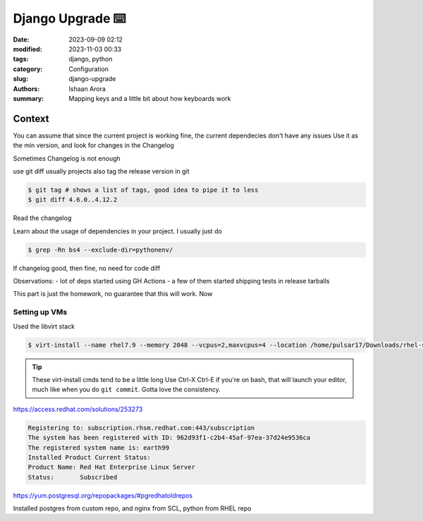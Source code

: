 Django Upgrade ⌨️
#################################################

:date: 2023-09-09 02:12
:modified: 2023-11-03 00:33
:tags: django, python
:category: Configuration
:slug: django-upgrade
:authors: Ishaan Arora
:summary: Mapping keys and a little bit about how keyboards work

Context
****************

You can assume that since the current project is working fine, the current dependecies don't have any issues
Use it as the min version, and look for changes in the Changelog

Sometimes Changelog is not enough

use git diff
usually projects also tag the release version in git

.. code:: sh

   $ git tag # shows a list of tags, good idea to pipe it to less
   $ git diff 4.6.0..4.12.2

Read the changelog

Learn about the usage of dependencies in your project.
I usually just do 

.. code:: sh

   $ grep -Rn bs4 --exclude-dir=pythonenv/


If changelog good, then fine, no need for code diff

Observations:
- lot of deps started using GH Actions
- a few of them started shipping tests in release tarballs

This part is just the homework, no guarantee that this will work. Now 

Setting up VMs
---------------
Used the libvirt stack

.. code:: sh

   $ virt-install --name rhel7.9 --memory 2048 --vcpus=2,maxvcpus=4 --location /home/pulsar17/Downloads/rhel-server-7.9-x86_64-dvd.iso --disk size=20,format=qcow2 --virt-type kvm --cpu host --graphics none --extra-args="console=tty0 console=ttyS0,115200"

.. tip:: 

   These virt-install cmds tend to be a little long
   Use Ctrl-X Ctrl-E if you're on bash, that will launch your editor, much like when you do ``git commit``. Gotta love the consistency.


https://access.redhat.com/solutions/253273

.. code:: sh

   Registering to: subscription.rhsm.redhat.com:443/subscription
   The system has been registered with ID: 962d93f1-c2b4-45af-97ea-37d24e9536ca
   The registered system name is: earth99
   Installed Product Current Status:
   Product Name: Red Hat Enterprise Linux Server
   Status:       Subscribed


https://yum.postgresql.org/repopackages/#pgredhatoldrepos

Installed postgres from custom repo, and nginx from SCL, python from RHEL repo

